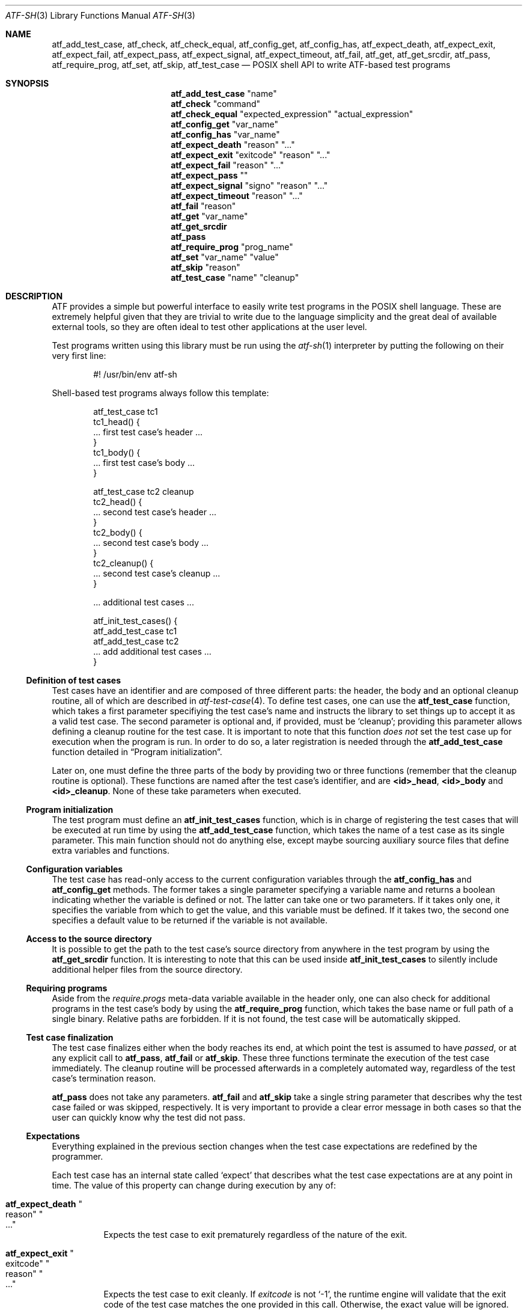 .\"	$NetBSD: atf-sh.3,v 1.1.1.1 2018/08/12 12:08:37 christos Exp $
.\"
.\" Copyright (c) 2008 The NetBSD Foundation, Inc.
.\" All rights reserved.
.\"
.\" Redistribution and use in source and binary forms, with or without
.\" modification, are permitted provided that the following conditions
.\" are met:
.\" 1. Redistributions of source code must retain the above copyright
.\"    notice, this list of conditions and the following disclaimer.
.\" 2. Redistributions in binary form must reproduce the above copyright
.\"    notice, this list of conditions and the following disclaimer in the
.\"    documentation and/or other materials provided with the distribution.
.\"
.\" THIS SOFTWARE IS PROVIDED BY THE NETBSD FOUNDATION, INC. AND
.\" CONTRIBUTORS ``AS IS'' AND ANY EXPRESS OR IMPLIED WARRANTIES,
.\" INCLUDING, BUT NOT LIMITED TO, THE IMPLIED WARRANTIES OF
.\" MERCHANTABILITY AND FITNESS FOR A PARTICULAR PURPOSE ARE DISCLAIMED.
.\" IN NO EVENT SHALL THE FOUNDATION OR CONTRIBUTORS BE LIABLE FOR ANY
.\" DIRECT, INDIRECT, INCIDENTAL, SPECIAL, EXEMPLARY, OR CONSEQUENTIAL
.\" DAMAGES (INCLUDING, BUT NOT LIMITED TO, PROCUREMENT OF SUBSTITUTE
.\" GOODS OR SERVICES; LOSS OF USE, DATA, OR PROFITS; OR BUSINESS
.\" INTERRUPTION) HOWEVER CAUSED AND ON ANY THEORY OF LIABILITY, WHETHER
.\" IN CONTRACT, STRICT LIABILITY, OR TORT (INCLUDING NEGLIGENCE OR
.\" OTHERWISE) ARISING IN ANY WAY OUT OF THE USE OF THIS SOFTWARE, EVEN
.\" IF ADVISED OF THE POSSIBILITY OF SUCH DAMAGE.
.Dd October 13, 2014
.Dt ATF-SH 3
.Os
.Sh NAME
.Nm atf_add_test_case ,
.Nm atf_check ,
.Nm atf_check_equal ,
.Nm atf_config_get ,
.Nm atf_config_has ,
.Nm atf_expect_death ,
.Nm atf_expect_exit ,
.Nm atf_expect_fail ,
.Nm atf_expect_pass ,
.Nm atf_expect_signal ,
.Nm atf_expect_timeout ,
.Nm atf_fail ,
.Nm atf_get ,
.Nm atf_get_srcdir ,
.Nm atf_pass ,
.Nm atf_require_prog ,
.Nm atf_set ,
.Nm atf_skip ,
.Nm atf_test_case
.Nd POSIX shell API to write ATF-based test programs
.Sh SYNOPSIS
.Nm atf_add_test_case
.Qq name
.Nm atf_check
.Qq command
.Nm atf_check_equal
.Qq expected_expression
.Qq actual_expression
.Nm atf_config_get
.Qq var_name
.Nm atf_config_has
.Qq var_name
.Nm atf_expect_death
.Qq reason
.Qq ...
.Nm atf_expect_exit
.Qq exitcode
.Qq reason
.Qq ...
.Nm atf_expect_fail
.Qq reason
.Qq ...
.Nm atf_expect_pass
.Qq
.Nm atf_expect_signal
.Qq signo
.Qq reason
.Qq ...
.Nm atf_expect_timeout
.Qq reason
.Qq ...
.Nm atf_fail
.Qq reason
.Nm atf_get
.Qq var_name
.Nm atf_get_srcdir
.Nm atf_pass
.Nm atf_require_prog
.Qq prog_name
.Nm atf_set
.Qq var_name
.Qq value
.Nm atf_skip
.Qq reason
.Nm atf_test_case
.Qq name
.Qq cleanup
.Sh DESCRIPTION
ATF
provides a simple but powerful interface to easily write test programs in
the POSIX shell language.
These are extremely helpful given that they are trivial to write due to the
language simplicity and the great deal of available external tools, so they
are often ideal to test other applications at the user level.
.Pp
Test programs written using this library must be run using the
.Xr atf-sh 1
interpreter by putting the following on their very first line:
.Bd -literal -offset indent
#! /usr/bin/env atf-sh
.Ed
.Pp
Shell-based test programs always follow this template:
.Bd -literal -offset indent
atf_test_case tc1
tc1_head() {
    ... first test case's header ...
}
tc1_body() {
    ... first test case's body ...
}

atf_test_case tc2 cleanup
tc2_head() {
    ... second test case's header ...
}
tc2_body() {
    ... second test case's body ...
}
tc2_cleanup() {
    ... second test case's cleanup ...
}

.Ns ... additional test cases ...

atf_init_test_cases() {
    atf_add_test_case tc1
    atf_add_test_case tc2
    ... add additional test cases ...
}
.Ed
.Ss Definition of test cases
Test cases have an identifier and are composed of three different parts:
the header, the body and an optional cleanup routine, all of which are
described in
.Xr atf-test-case 4 .
To define test cases, one can use the
.Nm atf_test_case
function, which takes a first parameter specifiying the test case's
name and instructs the library to set things up to accept it as a valid
test case.
The second parameter is optional and, if provided, must be
.Sq cleanup ;
providing this parameter allows defining a cleanup routine for the test
case.
It is important to note that this function
.Em does not
set the test case up for execution when the program is run.
In order to do so, a later registration is needed through the
.Nm atf_add_test_case
function detailed in
.Sx Program initialization .
.Pp
Later on, one must define the three parts of the body by providing two
or three functions (remember that the cleanup routine is optional).
These functions are named after the test case's identifier, and are
.Nm \*(Ltid\*(Gt_head ,
.Nm \*(Ltid\*(Gt_body
and
.Nm \*(Ltid\*(Gt_cleanup .
None of these take parameters when executed.
.Ss Program initialization
The test program must define an
.Nm atf_init_test_cases
function, which is in charge of registering the test cases that will be
executed at run time by using the
.Nm atf_add_test_case
function, which takes the name of a test case as its single parameter.
This main function should not do anything else, except maybe sourcing
auxiliary source files that define extra variables and functions.
.Ss Configuration variables
The test case has read-only access to the current configuration variables
through the
.Nm atf_config_has
and
.Nm atf_config_get
methods.
The former takes a single parameter specifying a variable name and returns
a boolean indicating whether the variable is defined or not.
The latter can take one or two parameters.
If it takes only one, it specifies the variable from which to get the
value, and this variable must be defined.
If it takes two, the second one specifies a default value to be returned
if the variable is not available.
.Ss Access to the source directory
It is possible to get the path to the test case's source directory from
anywhere in the test program by using the
.Nm atf_get_srcdir
function.
It is interesting to note that this can be used inside
.Nm atf_init_test_cases
to silently include additional helper files from the source directory.
.Ss Requiring programs
Aside from the
.Va require.progs
meta-data variable available in the header only, one can also check for
additional programs in the test case's body by using the
.Nm atf_require_prog
function, which takes the base name or full path of a single binary.
Relative paths are forbidden.
If it is not found, the test case will be automatically skipped.
.Ss Test case finalization
The test case finalizes either when the body reaches its end, at which
point the test is assumed to have
.Em passed ,
or at any explicit call to
.Nm atf_pass ,
.Nm atf_fail
or
.Nm atf_skip .
These three functions terminate the execution of the test case immediately.
The cleanup routine will be processed afterwards in a completely automated
way, regardless of the test case's termination reason.
.Pp
.Nm atf_pass
does not take any parameters.
.Nm atf_fail
and
.Nm atf_skip
take a single string parameter that describes why the test case failed or
was skipped, respectively.
It is very important to provide a clear error message in both cases so that
the user can quickly know why the test did not pass.
.Ss Expectations
Everything explained in the previous section changes when the test case
expectations are redefined by the programmer.
.Pp
Each test case has an internal state called
.Sq expect
that describes what the test case expectations are at any point in time.
The value of this property can change during execution by any of:
.Bl -tag -width indent
.It Nm atf_expect_death Qo reason Qc Qo ... Qc
Expects the test case to exit prematurely regardless of the nature of the
exit.
.It Nm atf_expect_exit Qo exitcode Qc Qo reason Qc Qo ... Qc
Expects the test case to exit cleanly.
If
.Va exitcode
is not
.Sq -1 ,
the runtime engine will validate that the exit code of the test case
matches the one provided in this call.
Otherwise, the exact value will be ignored.
.It Nm atf_expect_fail Qo reason Qc
Any failure raised in this mode is recorded, but such failures do not report
the test case as failed; instead, the test case finalizes cleanly and is
reported as
.Sq expected failure ;
this report includes the provided
.Fa reason
as part of it.
If no error is raised while running in this mode, then the test case is
reported as
.Sq failed .
.Pp
This mode is useful to reproduce actual known bugs in tests.
Whenever the developer fixes the bug later on, the test case will start
reporting a failure, signaling the developer that the test case must be
adjusted to the new conditions.
In this situation, it is useful, for example, to set
.Fa reason
as the bug number for tracking purposes.
.It Nm atf_expect_pass
This is the normal mode of execution.
In this mode, any failure is reported as such to the user and the test case
is marked as
.Sq failed .
.It Nm atf_expect_signal Qo signo Qc Qo reason Qc Qo ... Qc
Expects the test case to terminate due to the reception of a signal.
If
.Va signo
is not
.Sq -1 ,
the runtime engine will validate that the signal that terminated the test
case matches the one provided in this call.
Otherwise, the exact value will be ignored.
.It Nm atf_expect_timeout Qo reason Qc Qo ... Qc
Expects the test case to execute for longer than its timeout.
.El
.Ss Helper functions for common checks
.Bl -tag -width indent
.It Nm atf_check Qo [options] Qc Qo command Qc Qo [args] Qc
Executes a command, performs checks on its exit code and its output, and
fails the test case if any of the checks is not successful.
This function is particularly useful in integration tests that verify the
correct functioning of a binary.
.Pp
Internally, this function is just a wrapper over the
.Xr atf-check 1
tool (whose manual page provides all details on the calling syntax).
You should always use the
.Nm atf_check
function instead of the
.Xr atf-check 1
tool in your scripts; the latter is not even in the path.
.It Nm atf_check_equal Qo expected_expression Qc Qo actual_expression Qc
This function takes two expressions, evaluates them and, if their
results differ, aborts the test case with an appropriate failure message.
The common style is to put the expected value in the first parameter and the
actual value in the second parameter.
.El
.Sh EXAMPLES
The following shows a complete test program with a single test case that
validates the addition operator:
.Bd -literal -offset indent
atf_test_case addition
addition_head() {
    atf_set "descr" "Sample tests for the addition operator"
}
addition_body() {
    atf_check_equal 0 $((0 + 0))
    atf_check_equal 1 $((0 + 1))
    atf_check_equal 1 $((1 + 0))

    atf_check_equal 2 $((1 + 1))

    atf_check_equal 300 $((100 + 200))
}

atf_init_test_cases() {
    atf_add_test_case addition
}
.Ed
.Pp
This other example shows how to include a file with extra helper functions
in the test program:
.Bd -literal -offset indent
.Ns ... definition of test cases ...

atf_init_test_cases() {
    . $(atf_get_srcdir)/helper_functions.sh

    atf_add_test_case foo1
    atf_add_test_case foo2
}
.Ed
.Pp
This example demonstrates the use of the very useful
.Nm atf_check
function:
.Bd -literal -offset indent
# Check for silent output
atf_check -s exit:0 -o empty -e empty 'true'

# Check for silent output and failure
atf_check -s exit:1 -o empty -e empty 'false'

# Check for known stdout and silent stderr
echo foo >expout
atf_check -s exit:0 -o file:expout -e empty 'echo foo'

# Generate a file for later inspection
atf_check -s exit:0 -o save:stdout -e empty 'ls'
grep foo ls || atf_fail "foo file not found in listing"

# Or just do the match along the way
atf_check -s exit:0 -o match:"^foo$" -e empty 'ls'
.Ed
.Sh SEE ALSO
.Xr atf-check 1 ,
.Xr atf-sh 1 ,
.Xr atf-test-program 1 ,
.Xr atf-test-case 4
